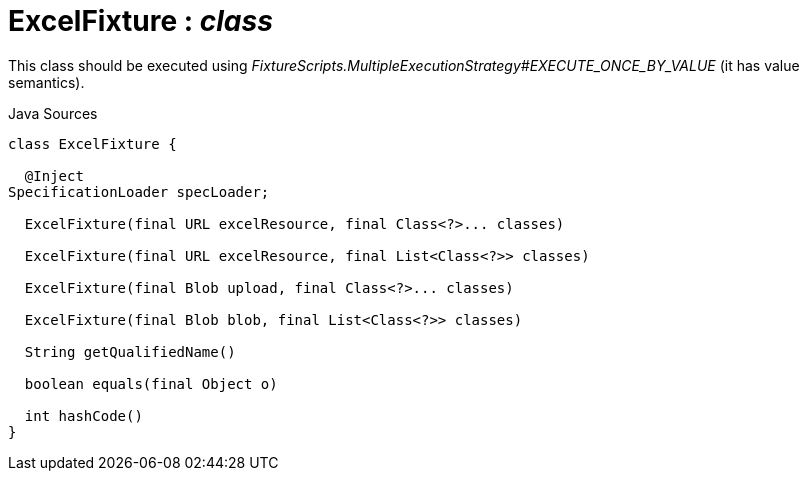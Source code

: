 = ExcelFixture : _class_
:Notice: Licensed to the Apache Software Foundation (ASF) under one or more contributor license agreements. See the NOTICE file distributed with this work for additional information regarding copyright ownership. The ASF licenses this file to you under the Apache License, Version 2.0 (the "License"); you may not use this file except in compliance with the License. You may obtain a copy of the License at. http://www.apache.org/licenses/LICENSE-2.0 . Unless required by applicable law or agreed to in writing, software distributed under the License is distributed on an "AS IS" BASIS, WITHOUT WARRANTIES OR  CONDITIONS OF ANY KIND, either express or implied. See the License for the specific language governing permissions and limitations under the License.

This class should be executed using _FixtureScripts.MultipleExecutionStrategy#EXECUTE_ONCE_BY_VALUE_ (it has value semantics).

.Java Sources
[source,java]
----
class ExcelFixture {

  @Inject
SpecificationLoader specLoader;

  ExcelFixture(final URL excelResource, final Class<?>... classes)

  ExcelFixture(final URL excelResource, final List<Class<?>> classes)

  ExcelFixture(final Blob upload, final Class<?>... classes)

  ExcelFixture(final Blob blob, final List<Class<?>> classes)

  String getQualifiedName()

  boolean equals(final Object o)

  int hashCode()
}
----

